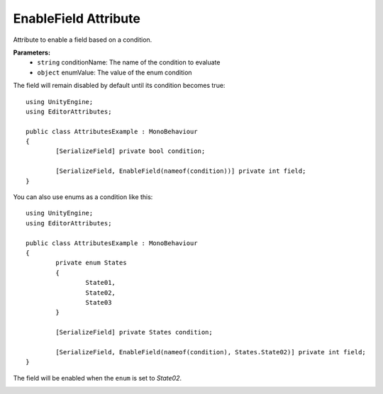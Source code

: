 EnableField Attribute
=====================

Attribute to enable a field based on a condition.

**Parameters:**
	- ``string`` conditionName: The name of the condition to evaluate
	- ``object`` enumValue: The value of the enum condition
	
The field will remain disabled by default until its condition becomes true::

	using UnityEngine;
	using EditorAttributes;
	
	public class AttributesExample : MonoBehaviour
	{
		[SerializeField] private bool condition;
	
		[SerializeField, EnableField(nameof(condition))] private int field;
	}
	
.. image:: ../Images/EnableField01.png

.. image:: ../Images/EnableField02.png

You can also use enums as a condition like this::

	using UnityEngine;
	using EditorAttributes;
	
	public class AttributesExample : MonoBehaviour
	{
		private enum States
		{
			State01,
			State02,
			State03
		}
	
		[SerializeField] private States condition;
	
		[SerializeField, EnableField(nameof(condition), States.State02)] private int field;
	}
	
The field will be enabled when the ``enum`` is set to `State02`.

.. image:: ../Images/EnableField03.png

.. image:: ../Images/EnableField04.png
